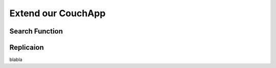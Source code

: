 Extend our CouchApp
===================

Search Function
---------------


Replicaion
----------


.. graphviz::

	digraph namename {
		"call" -> "page";
		"call" -> "event";
	}
	
blabla
